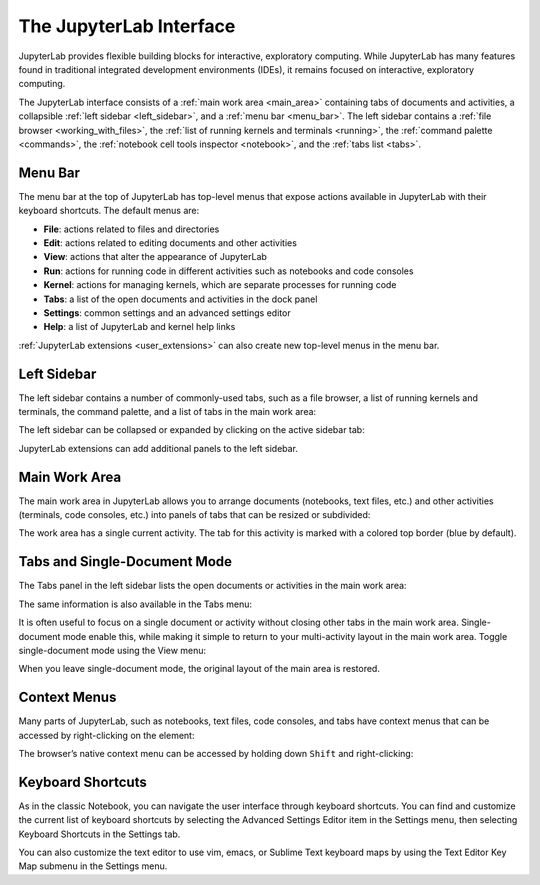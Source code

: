 .. _interface:

The JupyterLab Interface
------------------------

JupyterLab provides flexible building blocks for interactive,
exploratory computing. While JupyterLab has many features found in
traditional integrated development environments (IDEs), it remains
focused on interactive, exploratory computing.

The JupyterLab interface consists of a :ref:`main work area <main_area>`
containing tabs of documents and activities, a collapsible :ref:`left sidebar
<left_sidebar>`, and a :ref:`menu bar <menu_bar>`. The left sidebar contains a
:ref:`file browser <working_with_files>`, the :ref:`list of running kernels and
terminals <running>`, the :ref:`command palette <commands>`, the :ref:`notebook
cell tools inspector <notebook>`, and the :ref:`tabs list <tabs>`.

.. image:: images/interface_jupyterlab.png
   :align: center
   :class: jp-screenshot

.. _menu_bar:

Menu Bar
~~~~~~~~

The menu bar at the top of JupyterLab has top-level menus that expose
actions available in JupyterLab with their keyboard shortcuts. The
default menus are:

-  **File**: actions related to files and directories
-  **Edit**: actions related to editing documents and other activities
-  **View**: actions that alter the appearance of JupyterLab
-  **Run**: actions for running code in different activities such as
   notebooks and code consoles
-  **Kernel**: actions for managing kernels, which are separate processes
   for running code
-  **Tabs**: a list of the open documents and activities in the dock panel
-  **Settings**: common settings and an advanced settings editor
-  **Help**: a list of JupyterLab and kernel help links

:ref:`JupyterLab extensions <user_extensions>` can also create new top-level menus in the menu
bar.

.. _left_sidebar:

Left Sidebar
~~~~~~~~~~~~

The left sidebar contains a number of commonly-used tabs, such as a file
browser, a list of running kernels and terminals, the command palette,
and a list of tabs in the main work area:

.. image:: images/interface_left.png
   :align: center
   :class: jp-screenshot

The left sidebar can be collapsed or expanded by clicking on the active
sidebar tab:

.. raw:: html

  <div class="jp-youtube-video">
     <iframe src="https://www.youtube-nocookie.com/embed/PlJGecfetek?rel=0&amp;showinfo=0" frameborder="0" allow="autoplay; encrypted-media" allowfullscreen></iframe>
  </div>

JupyterLab extensions can add additional panels to the left sidebar.

.. _main_area:

Main Work Area
~~~~~~~~~~~~~~

The main work area in JupyterLab allows you to arrange documents
(notebooks, text files, etc.) and other activities (terminals, code
consoles, etc.) into panels of tabs that can be resized or subdivided:

.. raw:: html

  <div class="jp-youtube-video">
    <iframe width="560" height="315" src="https://www.youtube-nocookie.com/embed/Ka8qS7CO1XQ?rel=0&amp;showinfo=0" frameborder="0" allow="autoplay; encrypted-media" allowfullscreen></iframe>
  </div>

The work area has a single current activity. The tab for this activity
is marked with a colored top border (blue by default).

.. _tabs:

Tabs and Single-Document Mode
~~~~~~~~~~~~~~~~~~~~~~~~~~~~~

The Tabs panel in the left sidebar lists the open documents or
activities in the main work area:

.. image:: images/interface_tabs.png
   :align: center
   :class: jp-screenshot

The same information is also available in the Tabs menu:

.. image:: images/interface_tabs_menu.png
   :align: center
   :class: jp-screenshot

It is often useful to focus on a single document or activity without closing
other tabs in the main work area. Single-document mode enable this, while making
it simple to return to your multi-activity layout in the main work area.
Toggle single-document mode using the View menu:

.. raw:: html

  <div class="jp-youtube-video">
    <iframe width="560" height="315" src="https://www.youtube-nocookie.com/embed/DO7NOenMQC0?rel=0&amp;showinfo=0" frameborder="0" allow="autoplay; encrypted-media" allowfullscreen></iframe>
  </div>

When you leave single-document mode, the original layout of the main
area is restored.

Context Menus
~~~~~~~~~~~~~

Many parts of JupyterLab, such as notebooks, text files, code consoles,
and tabs have context menus that can be accessed by right-clicking on
the element:

.. raw:: html

  <div class="jp-youtube-video">
    <iframe width="560" height="315" src="https://www.youtube-nocookie.com/embed/y30fs6kg6fc?rel=0&amp;showinfo=0" frameborder="0" allow="autoplay; encrypted-media" allowfullscreen></iframe>
  </div>

The browser’s native context menu can be accessed by holding down
``Shift`` and right-clicking:

.. raw:: html

  <div class="jp-youtube-video">
    <iframe width="560" height="315" src="https://www.youtube-nocookie.com/embed/XPPWW-7WJ40?rel=0&amp;showinfo=0" frameborder="0" allow="autoplay; encrypted-media" allowfullscreen></iframe>
  </div>

.. _shortcuts:

Keyboard Shortcuts
~~~~~~~~~~~~~~~~~~

As in the classic Notebook, you can navigate the user interface through keyboard
shortcuts. You can find and customize the current list of keyboard shortcuts by
selecting the Advanced Settings Editor item in the Settings menu, then selecting
Keyboard Shortcuts in the Settings tab.

.. image:: images/interface_keyboard_shortcuts.png
   :align: center
   :class: jp-screenshot

You can also customize the text editor to use vim, emacs, or Sublime Text
keyboard maps by using the Text Editor Key Map submenu in the Settings
menu.

